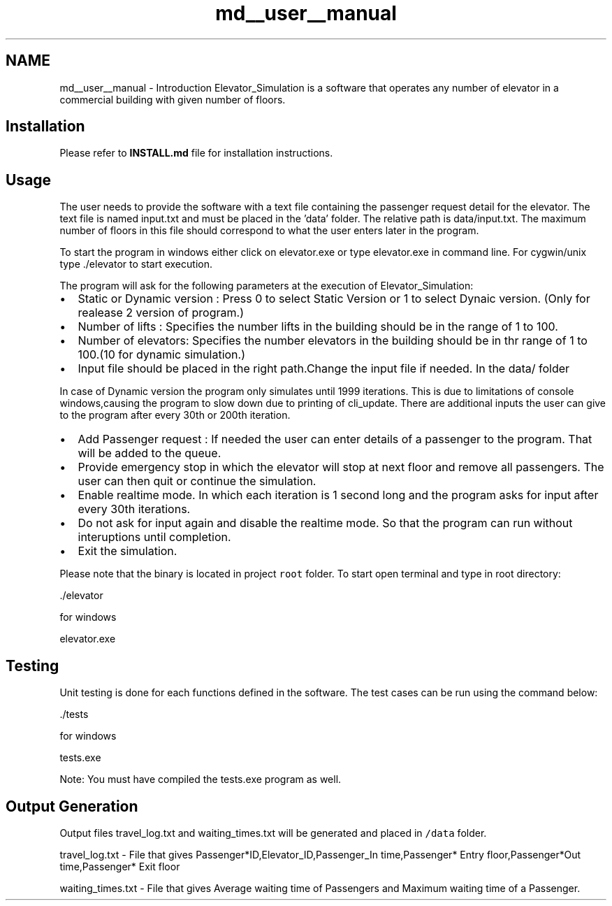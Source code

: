 .TH "md__user__manual" 3 "Fri Apr 24 2020" "Version 2.0" "Elevator Simulator" \" -*- nroff -*-
.ad l
.nh
.SH NAME
md__user__manual \- Introduction 
Elevator_Simulation is a software that operates any number of elevator in a commercial building with given number of floors\&.
.SH "Installation"
.PP
Please refer to \fBINSTALL\&.md\fP file for installation instructions\&.
.SH "Usage"
.PP
The user needs to provide the software with a text file containing the passenger request detail for the elevator\&. The text file is named input\&.txt and must be placed in the 'data' folder\&. The relative path is data/input\&.txt\&. The maximum number of floors in this file should correspond to what the user enters later in the program\&.
.PP
To start the program in windows either click on elevator\&.exe or type elevator\&.exe in command line\&. For cygwin/unix type \&./elevator to start execution\&.
.PP
The program will ask for the following parameters at the execution of Elevator_Simulation:
.PP
.IP "\(bu" 2
Static or Dynamic version : Press 0 to select Static Version or 1 to select Dynaic version\&. (Only for realease 2 version of program\&.)
.IP "\(bu" 2
Number of lifts : Specifies the number lifts in the building should be in the range of 1 to 100\&.
.IP "\(bu" 2
Number of elevators: Specifies the number elevators in the building should be in thr range of 1 to 100\&.(10 for dynamic simulation\&.)
.IP "\(bu" 2
Input file should be placed in the right path\&.Change the input file if needed\&. In the data/ folder
.PP
.PP
In case of Dynamic version the program only simulates until 1999 iterations\&. This is due to limitations of console windows,causing the program to slow down due to printing of cli_update\&. There are additional inputs the user can give to the program after every 30th or 200th iteration\&.
.PP
.IP "\(bu" 2
Add Passenger request : If needed the user can enter details of a passenger to the program\&. That will be added to the queue\&.
.IP "\(bu" 2
Provide emergency stop in which the elevator will stop at next floor and remove all passengers\&. The user can then quit or continue the simulation\&.
.IP "\(bu" 2
Enable realtime mode\&. In which each iteration is 1 second long and the program asks for input after every 30th iterations\&.
.IP "\(bu" 2
Do not ask for input again and disable the realtime mode\&. So that the program can run without interuptions until completion\&.
.IP "\(bu" 2
Exit the simulation\&.
.PP
.PP
Please note that the binary is located in project \fCroot\fP folder\&. To start open terminal and type in root directory:
.PP
.PP
.nf
\&./elevator
.fi
.PP
.PP
for windows
.PP
.PP
.nf
elevator\&.exe
.fi
.PP
.SH "Testing"
.PP
Unit testing is done for each functions defined in the software\&. The test cases can be run using the command below:
.PP
.PP
.nf
\&./tests
.fi
.PP
.PP
for windows
.PP
.PP
.nf
tests\&.exe
.fi
.PP
.PP
Note: You must have compiled the tests\&.exe program as well\&.
.SH "Output Generation"
.PP
Output files travel_log\&.txt and waiting_times\&.txt will be generated and placed in \fC/data\fP folder\&.
.PP
travel_log\&.txt - File that gives Passenger*ID,Elevator_ID,Passenger_In time,Passenger* Entry floor,Passenger*Out time,Passenger* Exit floor
.PP
waiting_times\&.txt - File that gives Average waiting time of Passengers and Maximum waiting time of a Passenger\&. 
